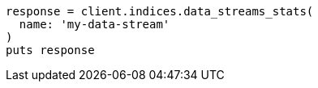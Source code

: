 [source, ruby]
----
response = client.indices.data_streams_stats(
  name: 'my-data-stream'
)
puts response
----
